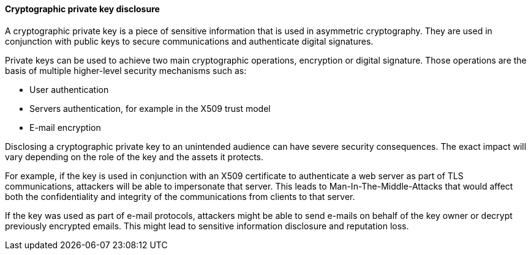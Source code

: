 ==== Cryptographic private key disclosure 

A cryptographic private key is a piece of sensitive information that is used in
asymmetric cryptography. They are used in conjunction with public keys to secure
communications and authenticate digital signatures.

Private keys can be used to achieve two main cryptographic operations,
encryption or digital signature. Those operations are the basis of multiple
higher-level security mechanisms such as:

* User authentication
* Servers authentication, for example in the X509 trust model
* E-mail encryption

Disclosing a cryptographic private key to an unintended audience can have severe
security consequences. The exact impact will vary depending on the role of the
key and the assets it protects.

For example, if the key is used in conjunction with an X509 certificate to
authenticate a web server as part of TLS communications, attackers will be able
to impersonate that server. This leads to Man-In-The-Middle-Attacks that would
affect both the confidentiality and integrity of the communications from clients
to that server.

If the key was used as part of e-mail protocols, attackers might be able to send
e-mails on behalf of the key owner or decrypt previously encrypted emails. This
might lead to sensitive information disclosure and reputation loss.